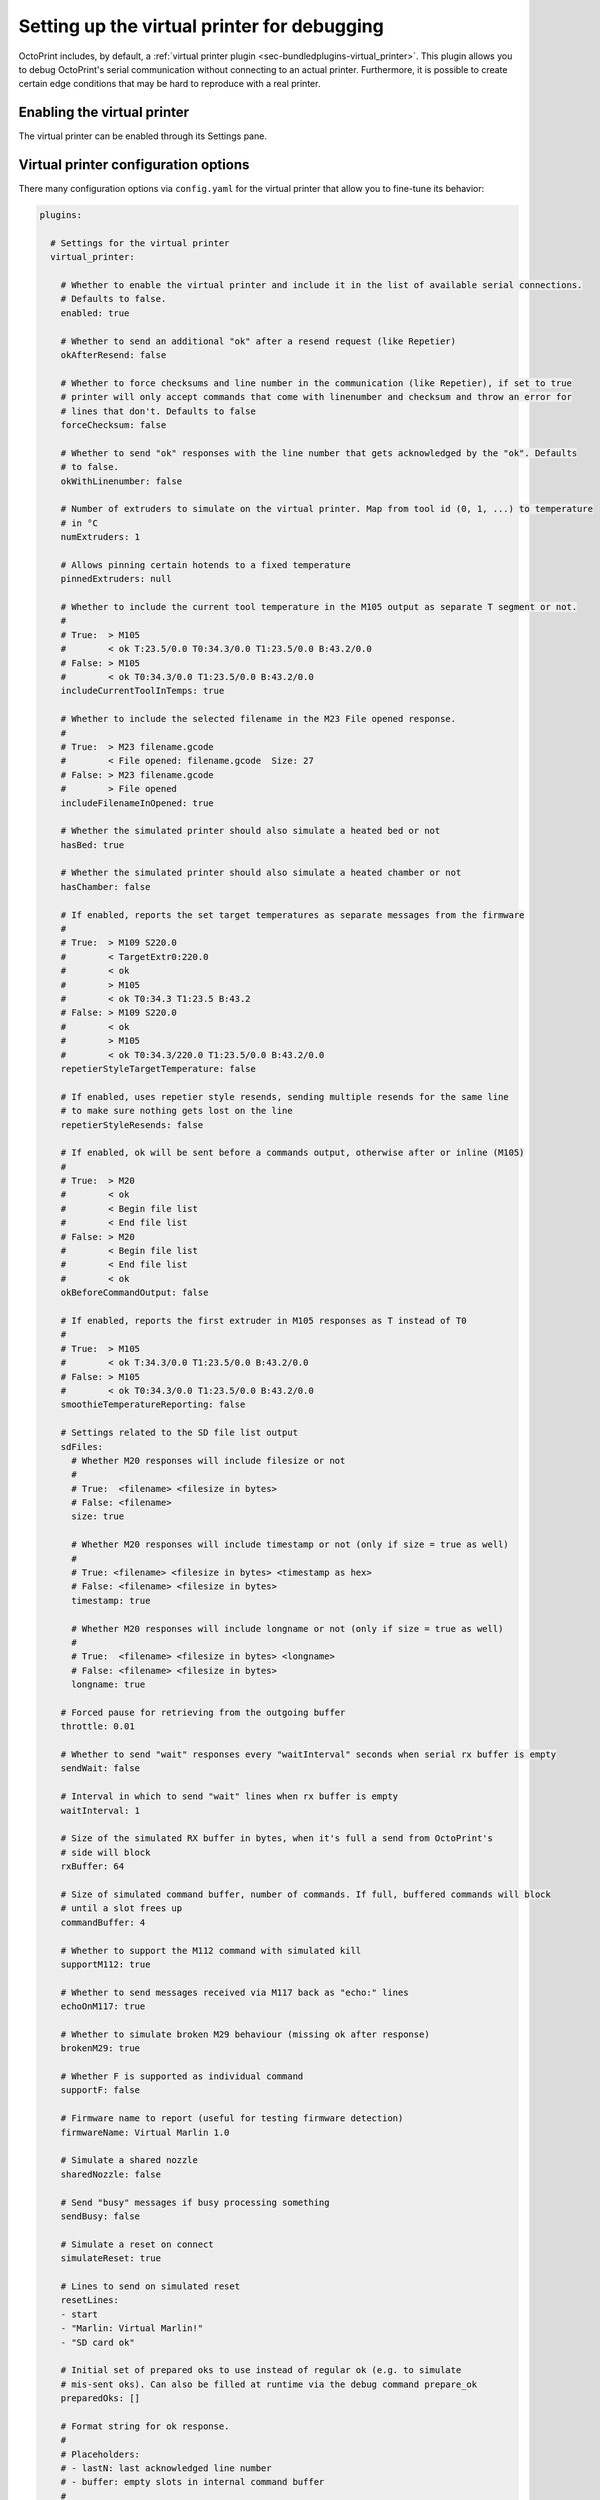 .. _sec-development-virtual-printer:

Setting up the virtual printer for debugging
============================================

OctoPrint includes, by default, a :ref:`virtual printer plugin <sec-bundledplugins-virtual_printer>`. This plugin allows you to debug OctoPrint's serial
communication without connecting to an actual printer. Furthermore, it is possible to create certain edge conditions
that may be hard to reproduce with a real printer.

.. _sec-development-virtual-printer-enable:

Enabling the virtual printer
----------------------------

The virtual printer can be enabled through its Settings pane.

.. _sec-development-virtual-printer-config:

Virtual printer configuration options
-------------------------------------

There many configuration options via ``config.yaml`` for the virtual printer that allow you to fine-tune its behavior:

.. code-block:: yaml

   plugins:

     # Settings for the virtual printer
     virtual_printer:

       # Whether to enable the virtual printer and include it in the list of available serial connections.
       # Defaults to false.
       enabled: true

       # Whether to send an additional "ok" after a resend request (like Repetier)
       okAfterResend: false

       # Whether to force checksums and line number in the communication (like Repetier), if set to true
       # printer will only accept commands that come with linenumber and checksum and throw an error for
       # lines that don't. Defaults to false
       forceChecksum: false

       # Whether to send "ok" responses with the line number that gets acknowledged by the "ok". Defaults
       # to false.
       okWithLinenumber: false

       # Number of extruders to simulate on the virtual printer. Map from tool id (0, 1, ...) to temperature
       # in °C
       numExtruders: 1

       # Allows pinning certain hotends to a fixed temperature
       pinnedExtruders: null

       # Whether to include the current tool temperature in the M105 output as separate T segment or not.
       #
       # True:  > M105
       #        < ok T:23.5/0.0 T0:34.3/0.0 T1:23.5/0.0 B:43.2/0.0
       # False: > M105
       #        < ok T0:34.3/0.0 T1:23.5/0.0 B:43.2/0.0
       includeCurrentToolInTemps: true

       # Whether to include the selected filename in the M23 File opened response.
       #
       # True:  > M23 filename.gcode
       #        < File opened: filename.gcode  Size: 27
       # False: > M23 filename.gcode
       #        > File opened
       includeFilenameInOpened: true

       # Whether the simulated printer should also simulate a heated bed or not
       hasBed: true

       # Whether the simulated printer should also simulate a heated chamber or not
       hasChamber: false

       # If enabled, reports the set target temperatures as separate messages from the firmware
       #
       # True:  > M109 S220.0
       #        < TargetExtr0:220.0
       #        < ok
       #        > M105
       #        < ok T0:34.3 T1:23.5 B:43.2
       # False: > M109 S220.0
       #        < ok
       #        > M105
       #        < ok T0:34.3/220.0 T1:23.5/0.0 B:43.2/0.0
       repetierStyleTargetTemperature: false

       # If enabled, uses repetier style resends, sending multiple resends for the same line
       # to make sure nothing gets lost on the line
       repetierStyleResends: false

       # If enabled, ok will be sent before a commands output, otherwise after or inline (M105)
       #
       # True:  > M20
       #        < ok
       #        < Begin file list
       #        < End file list
       # False: > M20
       #        < Begin file list
       #        < End file list
       #        < ok
       okBeforeCommandOutput: false

       # If enabled, reports the first extruder in M105 responses as T instead of T0
       #
       # True:  > M105
       #        < ok T:34.3/0.0 T1:23.5/0.0 B:43.2/0.0
       # False: > M105
       #        < ok T0:34.3/0.0 T1:23.5/0.0 B:43.2/0.0
       smoothieTemperatureReporting: false

       # Settings related to the SD file list output
       sdFiles:
         # Whether M20 responses will include filesize or not
         #
         # True:  <filename> <filesize in bytes>
         # False: <filename>
         size: true

         # Whether M20 responses will include timestamp or not (only if size = true as well)
         #
         # True: <filename> <filesize in bytes> <timestamp as hex>
         # False: <filename> <filesize in bytes>
         timestamp: true

         # Whether M20 responses will include longname or not (only if size = true as well)
         #
         # True:  <filename> <filesize in bytes> <longname>
         # False: <filename> <filesize in bytes>
         longname: true

       # Forced pause for retrieving from the outgoing buffer
       throttle: 0.01

       # Whether to send "wait" responses every "waitInterval" seconds when serial rx buffer is empty
       sendWait: false

       # Interval in which to send "wait" lines when rx buffer is empty
       waitInterval: 1

       # Size of the simulated RX buffer in bytes, when it's full a send from OctoPrint's
       # side will block
       rxBuffer: 64

       # Size of simulated command buffer, number of commands. If full, buffered commands will block
       # until a slot frees up
       commandBuffer: 4

       # Whether to support the M112 command with simulated kill
       supportM112: true

       # Whether to send messages received via M117 back as "echo:" lines
       echoOnM117: true

       # Whether to simulate broken M29 behaviour (missing ok after response)
       brokenM29: true

       # Whether F is supported as individual command
       supportF: false

       # Firmware name to report (useful for testing firmware detection)
       firmwareName: Virtual Marlin 1.0

       # Simulate a shared nozzle
       sharedNozzle: false

       # Send "busy" messages if busy processing something
       sendBusy: false

       # Simulate a reset on connect
       simulateReset: true

       # Lines to send on simulated reset
       resetLines:
       - start
       - "Marlin: Virtual Marlin!"
       - "SD card ok"

       # Initial set of prepared oks to use instead of regular ok (e.g. to simulate
       # mis-sent oks). Can also be filled at runtime via the debug command prepare_ok
       preparedOks: []

       # Format string for ok response.
       #
       # Placeholders:
       # - lastN: last acknowledged line number
       # - buffer: empty slots in internal command buffer
       #
       # Example format string for "extended" ok format:
       #   ok N{lastN} P{buffer}
       okFormatString: ok

       # Format string for M115 output.
       #
       # Placeholders:
       # - firmare_name: The firmware name as defined in firmwareName
       m115FormatString: "FIRMWARE_NAME: {firmware_name} PROTOCOL_VERSION:1.0"

       # Whether to include capability report in M115 output
       m115ReportCapabilites: false

       # Capabilities to report if capability report is enabled
       capabilities:
         AUTOREPORT_TEMP: true
         AUTOREPORT_SD_STATUS: true
         EMERGENCY_PARSER: true
         EXTENDED_M20: true
         LFN_WRITE: true

       # Simulated ambient temperature in °C
       ambientTemperature: 21.3

       # Response to M105 when there is a target
       # Placeholders:
       # - heater: The heater id (eg. T0, T1, B)
       # - actual: The actual temperature of the heater
       # - target: The target temperature of heater
       m105TargetFormatString: {heater}:{actual:.2f}/ {target:.2f}

       # Response to M105 when there is no target
       # Placeholders:
       # - heater: The heater id (eg. T0, T1, B)
       # - actual: The actual temperature of the heater
       m105NoTargetFormatString: {heater}:{actual:.2f}

       # Enable virtual EEPROM
       # If enabled, a file `eeprom.json` will be created in the plugin data folder
       # to enable settings persistence across connections. Enables M500/1/2/4 commands
       # And a selection of other settings commands. Responses modeled on Marlin 2.0
       enable_eeprom: true

       # Support M503
       support_m503: true

       # Resend ratio to simulate noise on the line
       resend_ratio: 0

.. _sec-development-virtual-printer-log:

Log file
--------

Once activated, the virtual printer will log all serial communication in the ``plugin_virtual_printer_serial.log`` file
that can be found in the OctoPrint logs folder.

.. _sec-development-virtual-printer-debug:

Debug commands
--------------

You can simulate certain conditions and communications through the terminal tab in OctoPrint's interface.

All commands start with ``!!DEBUG:`` and are followed by the command you want to execute. For instance, sending
``!!DEBUG:action_disconnect`` will disconnect the printer. Sending ``!!DEBUG`` without command will show a help
message with all the available commands:

.. code-block:: none

   OctoPrint Virtual Printer debug commands

   help
   ?
   | This help.

   # Action Triggers

   action_pause
   | Sends a "// action:pause" action trigger to the host.
   action_resume
   | Sends a "// action:resume" action trigger to the host.
   action_disconnect
   | Sends a "// action:disconnect" action trigger to the
   | host.
   action_custom <action>[ <parameters>]
   | Sends a custom "// action:<action> <parameters>"
   | action trigger to the host.

   # Communication Errors

   dont_answer
   | Will not acknowledge the next command.
   go_awol
   | Will completely stop replying
   trigger_resend_lineno
   | Triggers a resend error with a line number mismatch
   trigger_resend_checksum
   | Triggers a resend error with a checksum mismatch
   trigger_missing_checksum
   | Triggers a resend error with a missing checksum
   trigger_missing_lineno
   | Triggers a "no line number with checksum" error w/o resend request
   drop_connection
   | Drops the serial connection
   prepare_ok <broken ok>
   | Will cause <broken ok> to be enqueued for use,
   | will be used instead of actual "ok"

   # Reply Timing / Sleeping

   sleep <int:seconds>
   | Sleep <seconds> s
   sleep_after <str:command> <int:seconds>
   | Sleeps <seconds> s after each execution of <command>
   sleep_after_next <str:command> <int:seconds>
   | Sleeps <seconds> s after execution of next <command>

   # SD printing

   start_sd <str:file>
   | Select and start printing file <file> from SD
   select_sd <str:file>
   | Select file <file> from SD, don't start printing it yet. Use
   | start_sd to start the print
   cancel_sd
   | Cancels an ongoing SD print

   # Misc

   send <str:message>
   | Sends back <message>
   reset
   | Simulates a reset. Internal state will be lost.
